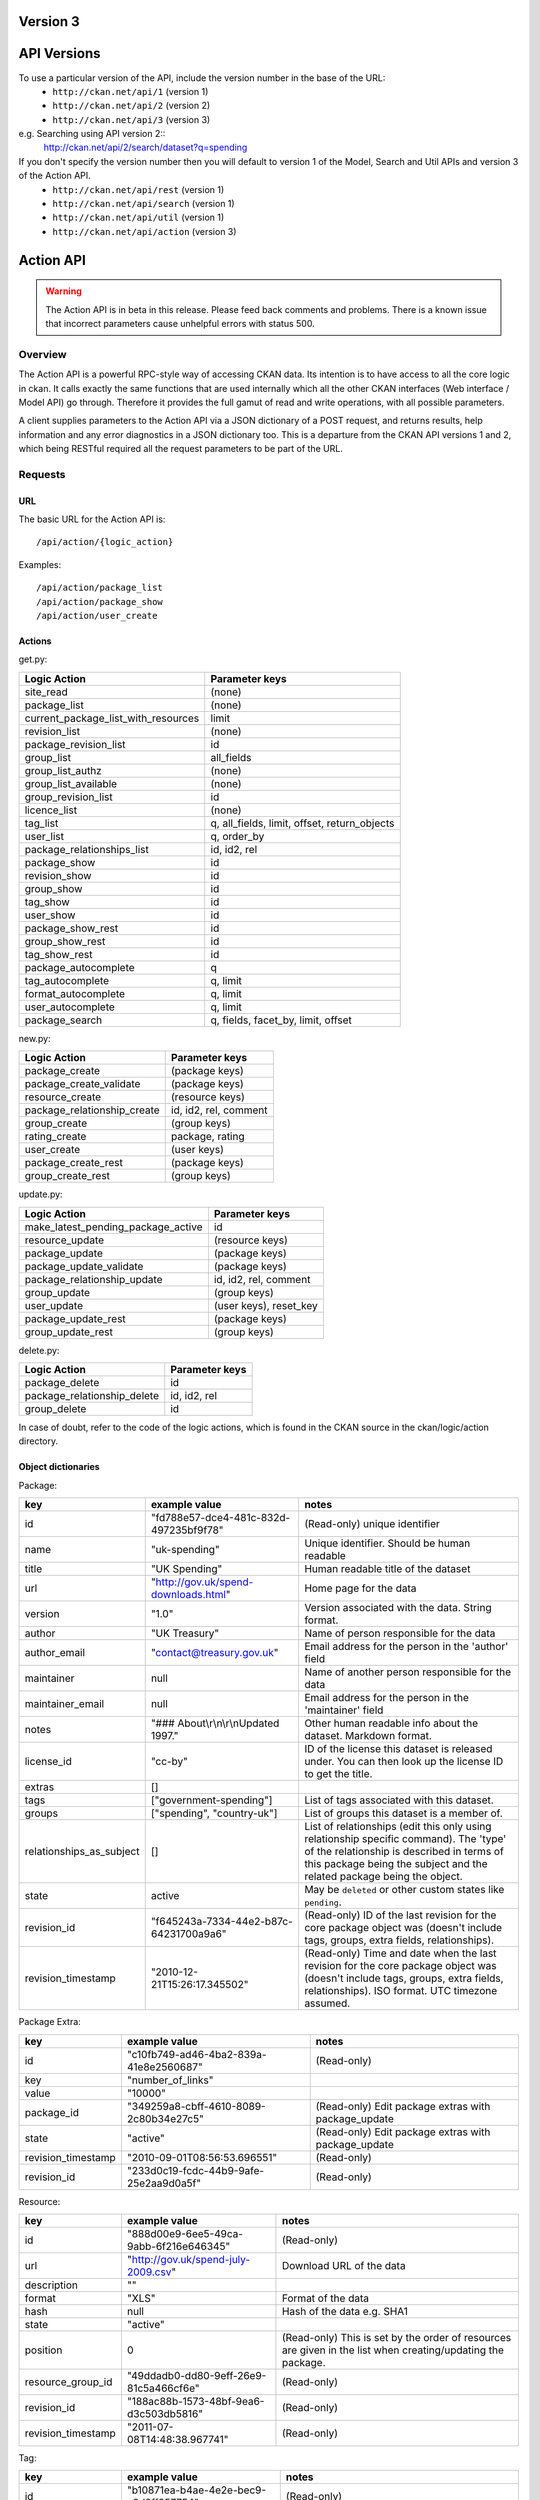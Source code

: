 Version 3
~~~~~~~~~

API Versions
~~~~~~~~~~~~

To use a particular version of the API, include the version number in the base of the URL:
 * ``http://ckan.net/api/1`` (version 1)
 * ``http://ckan.net/api/2`` (version 2)
 * ``http://ckan.net/api/3`` (version 3)
e.g. Searching using API version 2::
 http://ckan.net/api/2/search/dataset?q=spending

If you don't specify the version number then you will default to version 1 of the Model, Search and Util APIs and version 3 of the Action API.
 * ``http://ckan.net/api/rest`` (version 1)
 * ``http://ckan.net/api/search`` (version 1)
 * ``http://ckan.net/api/util`` (version 1)
 * ``http://ckan.net/api/action`` (version 3)

Action API
~~~~~~~~~~

.. warning:: The Action API is in beta in this release. Please feed back comments and problems. There is a known issue that incorrect parameters cause unhelpful errors with status 500.

Overview
--------

The Action API is a powerful RPC-style way of accessing CKAN data. Its intention is to have access to all the core logic in ckan. It calls exactly the same functions that are used internally which all the other CKAN interfaces (Web interface / Model API) go through. Therefore it provides the full gamut of read and write operations, with all possible parameters.

A client supplies parameters to the Action API via a JSON dictionary of a POST request, and returns results, help information and any error diagnostics in a JSON dictionary too. This is a departure from the CKAN API versions 1 and 2, which being RESTful required all the request parameters to be part of the URL.

Requests
--------

URL
===

The basic URL for the Action API is::

 /api/action/{logic_action}

Examples::
 
 /api/action/package_list
 /api/action/package_show
 /api/action/user_create

Actions
=======

get.py:

====================================== ===========================
Logic Action                           Parameter keys
====================================== ===========================
site_read                              (none)                      
package_list                           (none)
current_package_list_with_resources    limit
revision_list                          (none)
package_revision_list                  id
group_list                             all_fields
group_list_authz                       (none)
group_list_available                   (none)
group_revision_list                    id
licence_list                           (none)
tag_list                               q, all_fields, limit, offset, return_objects
user_list                              q, order_by
package_relationships_list             id, id2, rel
package_show                           id
revision_show                          id
group_show                             id
tag_show                               id
user_show                              id
package_show_rest                      id
group_show_rest                        id
tag_show_rest                          id
package_autocomplete                   q
tag_autocomplete                       q, limit
format_autocomplete                    q, limit
user_autocomplete                      q, limit
package_search                         q, fields, facet_by, limit, offset
====================================== ===========================

new.py: 

====================================== ===========================
Logic Action                           Parameter keys
====================================== ===========================
package_create                         (package keys)
package_create_validate                (package keys)
resource_create                        (resource keys)
package_relationship_create            id, id2, rel, comment
group_create                           (group keys)
rating_create                          package, rating
user_create                            (user keys)
package_create_rest                    (package keys)
group_create_rest                      (group keys)
====================================== ===========================

update.py:

====================================== ===========================
Logic Action                           Parameter keys
====================================== ===========================
make_latest_pending_package_active     id
resource_update                        (resource keys)
package_update                         (package keys)
package_update_validate                (package keys)
package_relationship_update            id, id2, rel, comment
group_update                           (group keys)
user_update                            (user keys), reset_key
package_update_rest                    (package keys)
group_update_rest                      (group keys)
====================================== ===========================

delete.py:

====================================== ===========================
Logic Action                           Parameter keys
====================================== ===========================
package_delete                         id
package_relationship_delete            id, id2, rel
group_delete                           id
====================================== ===========================

In case of doubt, refer to the code of the logic actions, which is found in the CKAN source in the ckan/logic/action directory.

Object dictionaries
===================

Package:

======================== ====================================== =============
key                      example value                          notes
======================== ====================================== =============
id                       "fd788e57-dce4-481c-832d-497235bf9f78" (Read-only) unique identifier
name                     "uk-spending"                          Unique identifier. Should be human readable
title                    "UK Spending"                          Human readable title of the dataset
url                      "http://gov.uk/spend-downloads.html"   Home page for the data
version                  "1.0"                                  Version associated with the data. String format.
author                   "UK Treasury"                          Name of person responsible for the data
author_email             "contact@treasury.gov.uk"              Email address for the person in the 'author' field
maintainer               null                                   Name of another person responsible for the data
maintainer_email         null                                   Email address for the person in the 'maintainer' field
notes                    "### About\\r\\n\\r\\nUpdated 1997."   Other human readable info about the dataset. Markdown format.
license_id               "cc-by"                                ID of the license this dataset is released under. You can then look up the license ID to get the title.
extras                   []                                      
tags                     ["government-spending"]                List of tags associated with this dataset.
groups                   ["spending", "country-uk"]             List of groups this dataset is a member of.
relationships_as_subject []                                     List of relationships (edit this only using relationship specific command). The 'type' of the relationship is described in terms of this package being the subject and the related package being the object.
state                    active                                 May be ``deleted`` or other custom states like ``pending``.
revision_id              "f645243a-7334-44e2-b87c-64231700a9a6" (Read-only) ID of the last revision for the core package object was (doesn't include tags, groups, extra fields, relationships).
revision_timestamp       "2010-12-21T15:26:17.345502"           (Read-only) Time and date when the last revision for the core package object was (doesn't include tags, groups, extra fields, relationships). ISO format. UTC timezone assumed.
======================== ====================================== =============

Package Extra:

======================== ====================================== =============
key                      example value                          notes
======================== ====================================== =============
id                       "c10fb749-ad46-4ba2-839a-41e8e2560687" (Read-only)
key                      "number_of_links"
value                    "10000"
package_id               "349259a8-cbff-4610-8089-2c80b34e27c5" (Read-only) Edit package extras with package_update
state                    "active"                               (Read-only) Edit package extras with package_update
revision_timestamp       "2010-09-01T08:56:53.696551"           (Read-only)
revision_id              "233d0c19-fcdc-44b9-9afe-25e2aa9d0a5f" (Read-only)
======================== ====================================== =============


Resource:

======================== ====================================== =============
key                      example value                          notes
======================== ====================================== =============
id                       "888d00e9-6ee5-49ca-9abb-6f216e646345" (Read-only)
url                      "http://gov.uk/spend-july-2009.csv"    Download URL of the data
description              ""
format                   "XLS"                                  Format of the data
hash                     null                                   Hash of the data e.g. SHA1
state                    "active"
position                 0                                      (Read-only) This is set by the order of resources are given in the list when creating/updating the package.
resource_group_id        "49ddadb0-dd80-9eff-26e9-81c5a466cf6e" (Read-only)
revision_id              "188ac88b-1573-48bf-9ea6-d3c503db5816" (Read-only)
revision_timestamp       "2011-07-08T14:48:38.967741"           (Read-only)
======================== ====================================== =============

Tag:

======================== ====================================== =============
key                      example value                          notes
======================== ====================================== =============
id                       "b10871ea-b4ae-4e2e-bec9-a8d8ff357754" (Read-only)
name                     "country-uk"                           (Read-only) Add/remove tags from a package or group using update_package or update_group
state                    "active"                               (Read-only) Add/remove tags from a package or group using update_package or update_group
revision_timestamp       "2009-08-08T12:46:40.920443"           (Read-only)
======================== ====================================== =============

Parameters
==========

Requests must be a POST, including parameters in a JSON dictionary. If there are no parameters required, then an empty dictionary is still required (or you get a 400 error).

Examples::

 curl http://test.ckan.net/api/action/package_list -d '{}'
 curl http://test.ckan.net/api/action/package_show -d '{"id": "fd788e57-dce4-481c-832d-497235bf9f78"}'

Authorization Header
====================

CKAN can be configured to only allow authorized users to carry out certain actions. For example, in a default installation of CKAN, anyone can read packages, you have to be a logged-in user to edit them and editing permissions for a dataset can only be done by the dataset creator and a 'sysadmin' user.

The authorization configuration is the same between the CKAN web interface and the API, so a user has the same permissions, whichever way he/she accesses CKAN data.

Depending on the authorization settings of the CKAN instance, a user may not need to identify him/herself for simple read operations. This is the case for thedatahub.org and is assumed for the API usage examples.

When using the API, a user authenticates his/her user identity by supplying a header in the request. The header key is either ``Authorization``, ``X-CKAN-API-Key`` or configured with the `apikey_header_name` option. The value of the header is the user's API key, provided on the user's page in the CKAN web interface.

To obtain your API key:

1. Log-in to the particular CKAN website: /user/login

2. The user page shows the API Key: /user/me

The key should be passed in the API request header:

================= =====
Header            Example value
================= =====
Authorization     ``fde34a3c-b716-4c39-8dc4-881ba115c6d4``
================= =====

If requests that are required to be authorized are not sent with a 
valid Authorization header, for example the user associated with the 
key is not authorized for the operation, or the header is somehow malformed,
then the requested operation will not be carried out and the CKAN API will
respond with status code 403.

For more information about HTTP Authorization header, please refer to section
14.8 of `RFC 2616 <http://www.w3.org/Protocols/rfc2616/rfc2616-sec14.html#sec14.8>`_.


Responses
=========

The response is wholly contained in the form of a JSON dictionary. Here is the basic format of a successful request::

 {"help": "Creates a package", "success": true, "result": ...}

And here is one that incurred an error::

 {"help": "Creates a package", "success": false, "error": {"message": "Access denied", "__type": "Authorization Error"}}

Where:

* ``help`` is the 'doc string' (or ``null``)
* ``success`` is ``true`` or ``false`` depending on whether the request was successful. The response is always status 200, so it is important to check this value.
* ``result`` is the main payload that results from a successful request. This might be a list of the domain object names or a dictionary with the particular domain object.
* ``error`` is supplied if the request was not successful and provides a message and __type. See the section on errors.

Errors
======

The message types include:
  * Authorization Error - an API key is required for this operation, and the corresponding user needs the correct credentials
  * Validation Error - the object supplied does not meet with the standards described in the schema.
  * (TBC) JSON Error - the request could not be parsed / decoded as JSON format, according to the Content-Type (default is ``application/x-www-form-urlencoded;utf-8``).

Examples
========

::

 $ curl http://ckan.net/api/action/package_show -d '{"id": "fd788e57-dce4-481c-832d-497235bf9f78"}'
 {"help": null, "success": true, "result": {"maintainer": null, "name": "uk-quango-data", "relationships_as_subject": [], "author": null, "url": "http://www.guardian.co.uk/news/datablog/2009/jul/07/public-finance-regulators", "relationships_as_object": [], "notes": "### About\r\n\r\nDid you know there are nearly 1,200 unelected bodies with power over our lives? This is the full list, complete with number of staff and how much they cost. As a spreadsheet\r\n\r\n### Openness\r\n\r\nNo licensing information found.", "title": "Every Quango in Britain", "maintainer_email": null, "revision_timestamp": "2010-12-21T15:26:17.345502", "author_email": null, "state": "active", "version": null, "groups": [], "license_id": "notspecified", "revision_id": "f645243a-7334-44e2-b87c-64231700a9a6", "tags": [{"revision_timestamp": "2009-08-08T12:46:40.920443", "state": "active", "id": "b10871ea-b4ae-4e2e-bec9-a8d8ff357754", "name": "country-uk"}, {"revision_timestamp": "2009-08-08T12:46:40.920443", "state": "active", "id": "ed783bc3-c0a1-49f6-b861-fd9adbc1006b", "name": "quango"}], "id": "fd788e57-dce4-481c-832d-497235bf9f78", "resources": [{"resource_group_id": "49ddadb0-dd80-9eff-26e9-81c5a466cf6e", "hash": null, "description": "", "format": "", "url": "http://spreadsheets.google.com/ccc?key=tm4Dxoo0QtDrEOEC1FAJuUg", "revision_timestamp": "2011-07-08T14:48:38.967741", "state": "active", "position": 0, "revision_id": "188ac88b-1573-48bf-9ea6-d3c503db5816", "id": "888d00e9-6ee5-49ca-9abb-6f216e646345"}], "extras": []}}

Search API
~~~~~~~~~~

Search resources are available at published locations. They are represented with
a variety of data formats. Each resource location supports a number of methods.

The data formats of the requests and the responses are defined below.

Search Resources
----------------

Here are the published resources of the Search API.

+---------------------------+--------------------------+
| Search Resource           | Location                 |
+===========================+==========================+
| Dataset Search            | ``/search/dataset``      |
+---------------------------+--------------------------+
| Resource Search           | ``/search/resource``     |
+---------------------------+--------------------------+
| Revision Search           | ``/search/revision``     |
+---------------------------+--------------------------+
| Tag Counts                | ``/tag_counts``          |
+---------------------------+--------------------------+

See below for more information about dataset and revision search parameters.

Search Methods
--------------

Here are the methods of the Search API.

+-------------------------------+--------+------------------------+--------------------------+
| Resource                      | Method | Request                | Response                 |
+===============================+========+========================+==========================+ 
| Dataset Search                | POST   | Dataset-Search-Params  | Dataset-Search-Response  | 
+-------------------------------+--------+------------------------+--------------------------+
| Resource Search               | POST   | Resource-Search-Params | Resource-Search-Response | 
+-------------------------------+--------+------------------------+--------------------------+
| Revision Search               | POST   | Revision-Search-Params | Revision-List            | 
+-------------------------------+--------+------------------------+--------------------------+
| Tag Counts                    | GET    |                        | Tag-Count-List           | 
+-------------------------------+--------+------------------------+--------------------------+

It is also possible to supply the search parameters in the URL of a GET request, 
for example ``/api/search/dataset?q=geodata&amp;allfields=1``.

Search Formats
--------------

Here are the data formats for the Search API.

+-------------------------+------------------------------------------------------------+
| Name                    | Format                                                     |
+=========================+============================================================+
| Dataset-Search-Params   | { Param-Key: Param-Value, Param-Key: Param-Value, ... }    |
| Resource-Search-Params  | See below for full details of search parameters across the | 
| Revision-Search-Params  | various domain objects.                                    |
+-------------------------+------------------------------------------------------------+
| Dataset-Search-Response | { count: Count-int, results: [Dataset, Dataset, ... ] }    |
+-------------------------+------------------------------------------------------------+
| Resource-Search-Response| { count: Count-int, results: [Resource, Resource, ... ] }  |
+-------------------------+------------------------------------------------------------+
| Revision-List           | [ Revision-Id, Revision-Id, Revision-Id, ... ]             |
|                         | NB: Ordered with youngest revision first                   |
+-------------------------+------------------------------------------------------------+
| Tag-Count-List          | [ [Name-String, Integer], [Name-String, Integer], ... ]    |
+-------------------------+------------------------------------------------------------+

**Dataset Parameters**

These parameters are all the standard SOLR syntax (in contrast to the syntax used in CKAN API versions 1 and 2). Here is a summary of the main features:

+-----------------------+---------------+----------------------------------+----------------------------------+
| Param-Key             | Param-Value   | Examples                         |  Notes                           |
+=======================+===============+==================================+==================================+
| q                     | Search-String || q=geodata                       | Criteria to search the dataset   |
|                       |               || q=government%20sweden           | fields for. URL-encoded search   |
|                       |               || q=%22drug%20abuse%22            | text. Search results must contain|
|                       |               || q=title:census                  | all the specified words. Use     |
|                       |               || q=tags:maps&tags:country-uk     | colon to specify which field to  |
|                       |               |                                  | search in. (Extra fields are not |
|                       |               |                                  | currently supported.)            |
+-----------------------+---------------+----------------------------------+----------------------------------+
| qjson                 | JSON encoded  | ['q':'geodata']                  | All search parameters can be     |
|                       | options       |                                  | json-encoded and supplied to this|
|                       |               |                                  | parameter as a more flexible     |
|                       |               |                                  | alternative in GET requests.     |
+-----------------------+---------------+----------------------------------+----------------------------------+
| fl                    | list of fields|| fl=name                         | Which fields to return. * is all.|
|                       |               || fl=name,title                   |                                  |
|                       |               || fl=*                            |                                  |
+-----------------------+---------------+----------------------------------+----------------------------------+
| sort                  | field name,   || sort=name asc                   | Changes the sort order according |
|                       | asc / dec     |                                  | to the field and direction given.|
+-----------------------+---------------+----------------------------------+----------------------------------+
| start, rows           | result-int    | start=40&amp;rows=20             | Pagination options. Start is the |
|                       | (defaults:    |                                  | number of the first result and   |
|                       | start=0,      |                                  | rows is the number of results to |
|                       | rows=20)      |                                  | return.                          |
+-----------------------+---------------+----------------------------------+----------------------------------+
| all_fields            | 0 (default)   | all_fields=1                     | Each matching search result is   |
|                       | or 1          |                                  | given as either a dataset name   |
|                       |               |                                  | (0) or the full dataset record   |
|                       |               |                                  | (1).                             |
+-----------------------+---------------+----------------------------------+----------------------------------+

.. Note: filter_by_openness and filter_by_downloadable were dropped from CKAN version 1.5 onwards.


**Resource Parameters**

+-----------------------+---------------+-----------------------------------------+----------------------------------+
| Param-Key             | Param-Value   | Example                                 |  Notes                           |
+=======================+===============+=========================================+==================================+
| url, format,          | Search-String || url=statistics.org                     | Criteria to search the dataset   |
| description           |               || format=xls                             | fields for. URL-encoded search   |
|                       |               || description=Research+Institute         | text. This search string must be |
|                       |               |                                         | found somewhere within the field |
|                       |               |                                         | to match.                        |
|                       |               |                                         | Case insensitive.                |
+-----------------------+---------------+-----------------------------------------+----------------------------------+
| qjson                 | JSON encoded  | ['url':'www.statistics.org']            | All search parameters can be     |
|                       | options       |                                         | json-encoded and supplied to this|
|                       |               |                                         | parameter as a more flexible     |
|                       |               |                                         | alternative in GET requests.     |
+-----------------------+---------------+-----------------------------------------+----------------------------------+
| hash                  | Search-String |hash=b0d7c260-35d4-42ab-9e3d-c1f4db9bc2f0| Searches for an match of the     |
|                       |               |                                         | hash field. An exact match or    |
|                       |               |                                         | match up to the length of the    |
|                       |               |                                         | hash given.                      |
+-----------------------+---------------+-----------------------------------------+----------------------------------+
| all_fields            | 0 (default)   | all_fields=1                            | Each matching search result is   |
|                       | or 1          |                                         | given as either an ID (0) or the |
|                       |               |                                         | full resource record             |
+-----------------------+---------------+-----------------------------------------+----------------------------------+
| offset, limit         | result-int    | offset=40&amp;limit=20                  | Pagination options. Offset is the|
|                       | (defaults:    |                                         | number of the first result and   |
|                       | offset=0,     |                                         | limit is the number of results to|
|                       | limit=20)     |                                         | return.                          |
+-----------------------+---------------+-----------------------------------------+----------------------------------+

**Revision Parameters**

+-----------------------+---------------+-----------------------------------------------------+----------------------------------+
| Param-Key             | Param-Value   | Example                                             |  Notes                           |
+=======================+===============+=====================================================+==================================+ 
| since_time            | Date-Time     | since_time=2010-05-05T19:42:45.854533               | The time can be less precisely   |
|                       |               |                                                     | stated (e.g 2010-05-05).         |
+-----------------------+---------------+-----------------------------------------------------+----------------------------------+
| since_id              | Uuid          | since_id=6c9f32ef-1f93-4b2f-891b-fd01924ebe08       | The stated id will not be        |
|                       |               |                                                     | included in the results.         |
+-----------------------+---------------+-----------------------------------------------------+----------------------------------+

Status Codes
~~~~~~~~~~~~

The Action API aims to return status ``200 OK``, whether there are errors or not. The response body contains the `success` field indicating whether an error occurred or not. When ``"success": false`` then you will receive details of the error in the `error` field. For example requesting a dataset that doesn't exist::

 curl http://test.ckan.net/api/action/package_show -d '{"id": "unknown_id"}'

gives::

 {"help": null, "success": false, "error": {"message": "Not found", "__type": "Not Found Error"}}

Alternatively, requests to the Action API that have major formatting problems may result in a 409, 400, or 500 error (in order of increasing severity), but future CKAN releases aim to avoid these responses in favour of the previously described method of providing the error message.

The Search API returns standard HTTP status codes to signal method outcomes:

===== =====
Code  Name
===== =====
200   OK                 
201   OK and new object created (referred to in the Location header)
301   Moved Permanently (redirect)
400   Bad Request
403   Not Authorized - have you forgotton to specify your API Key?
404   Not Found
409   Conflict - error during processing of the request
500   Service Error - unhandled error - the system administrator has been notified
===== =====

JSONP formatted responses
~~~~~~~~~~~~~~~~~~~~~~~~~

To cater for scripts from other sites that wish to access the API, the data can be returned in JSONP format, where the JSON data is 'padded' with a function call. The function is named in the 'callback' parameter.

Example normal request::

 curl http://test.ckan.net/api/action/package_show -d '{"id": "fd788e57-dce4-481c-832d-497235bf9f78"}'
 returns: {"help": null, "success": true, "result": {"name": "uk-quango-data", ...}}

but now with the callback parameter::

 curl http://test.ckan.net/api/action/package_show?callback=jsoncallback -d '{"id": "fd788e57-dce4-481c-832d-497235bf9f78"}'
 returns: jsoncallback({"help": null, "success": true, "result": {"name": "uk-quango-data", ...}});

This parameter can apply to all POST requests to the Action API and GET requests to the Search API and v1/v2 APIs.
